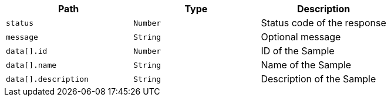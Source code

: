 |===
|Path|Type|Description

|`+status+`
|`+Number+`
|Status code of the response

|`+message+`
|`+String+`
|Optional message

|`+data[].id+`
|`+Number+`
|ID of the Sample

|`+data[].name+`
|`+String+`
|Name of the Sample

|`+data[].description+`
|`+String+`
|Description of the Sample

|===